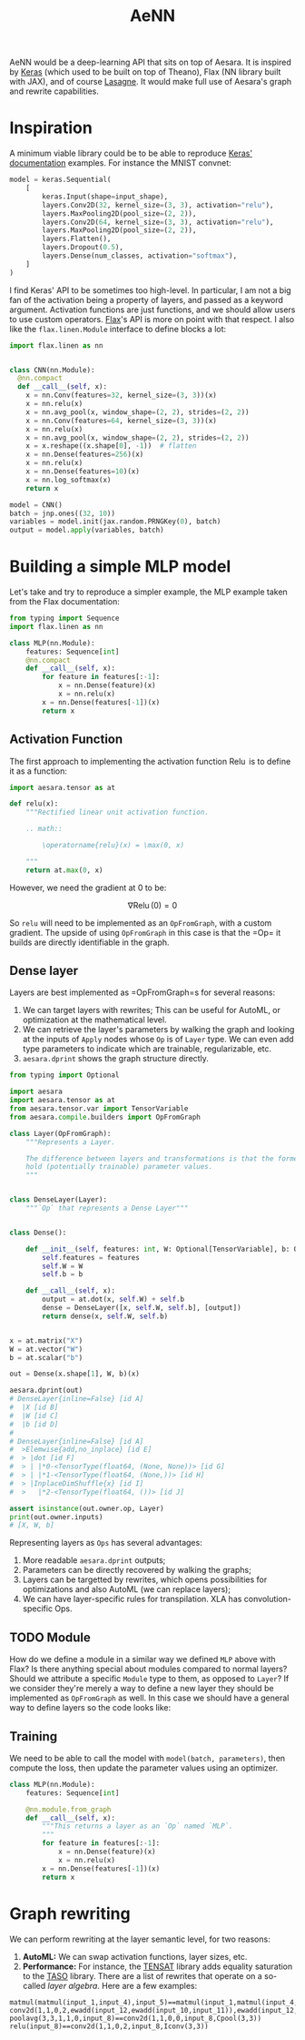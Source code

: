 :PROPERTIES:
:ID:       ee2b16f2-0d64-4172-90bb-fa3f6dab3eac
:END:
#+title: AeNN


AeNN would be a deep-learning API that sits on top of Aesara. It is inspired by [[https://keras.io][Keras]] (which used to be built on top of Theano), Flax (NN library built with JAX), and of course [[https://github.com/Lasagne/Lasagne][Lasagne]]. It would make full use of Aesara's graph and rewrite capabilities.

* Inspiration

A minimum viable library could be to be able to reproduce [[https://keras.io/][Keras' documentation]] examples. For instance the MNIST convnet:

#+begin_src python
model = keras.Sequential(
    [
        keras.Input(shape=input_shape),
        layers.Conv2D(32, kernel_size=(3, 3), activation="relu"),
        layers.MaxPooling2D(pool_size=(2, 2)),
        layers.Conv2D(64, kernel_size=(3, 3), activation="relu"),
        layers.MaxPooling2D(pool_size=(2, 2)),
        layers.Flatten(),
        layers.Dropout(0.5),
        layers.Dense(num_classes, activation="softmax"),
    ]
)
#+end_src

I find Keras' API to be sometimes too high-level. In particular, I am not a big fan of the activation being a property of layers, and passed as a keyword argument. Activation functions are just functions, and we should allow users to use custom operators. [[https://github.com/google/flax][Flax]]'s API is more on point with that respect. I also like the =flax.linen.Module= interface to define blocks a lot:

#+begin_src python
import flax.linen as nn


class CNN(nn.Module):
  @nn.compact
  def __call__(self, x):
    x = nn.Conv(features=32, kernel_size=(3, 3))(x)
    x = nn.relu(x)
    x = nn.avg_pool(x, window_shape=(2, 2), strides=(2, 2))
    x = nn.Conv(features=64, kernel_size=(3, 3))(x)
    x = nn.relu(x)
    x = nn.avg_pool(x, window_shape=(2, 2), strides=(2, 2))
    x = x.reshape((x.shape[0], -1))  # flatten
    x = nn.Dense(features=256)(x)
    x = nn.relu(x)
    x = nn.Dense(features=10)(x)
    x = nn.log_softmax(x)
    return x

model = CNN()
batch = jnp.ones((32, 10))
variables = model.init(jax.random.PRNGKey(0), batch)
output = model.apply(variables, batch)
#+end_src

* Building a simple MLP model

Let's take and try to reproduce a simpler example, the MLP example taken from the Flax documentation:

#+begin_src python
from typing import Sequence
import flax.linen as nn

class MLP(nn.Module):
    features: Sequence[int]
    @nn.compact
    def __call__(self, x):
        for feature in features[:-1]:
            x = nn.Dense(feature)(x)
            x = nn.relu(x)
        x = nn.Dense(features[-1])(x)
        return x
#+end_src

** Activation Function

The first approach to implementing the activation function $\operatorname{Relu}$ is to define it as a function:

#+begin_src python
import aesara.tensor as at

def relu(x):
    """Rectified linear unit activation function.

    .. math::

        \operatorname{relu}(x) = \max(0, x)

    """
    return at.max(0, x)
#+end_src

However, we need the gradient at $0$ to be:

$$
\nabla \operatorname{Relu}(0) = 0
$$

So =relu= will need to be implemented as an =OpFromGraph=, with a custom gradient. The upside of using =OpFromGraph= in this case is that the =Op=\s it builds are directly identifiable in the graph.

** Dense layer

Layers are best implemented as =OpFromGraph=s for several reasons:

1. We can target layers with rewrites; This can be useful for AutoML, or optimization at the mathematical level.
2. We can retrieve the layer's parameters by walking the graph and looking at the inputs of =Apply= nodes whose =Op= is of =Layer= type. We can even add type parameters to indicate which are trainable, regularizable, etc.
3. =aesara.dprint= shows the graph structure directly.

#+begin_src python :results output
from typing import Optional

import aesara
import aesara.tensor as at
from aesara.tensor.var import TensorVariable
from aesara.compile.builders import OpFromGraph

class Layer(OpFromGraph):
    """Represents a Layer.

    The difference between layers and transformations is that the former
    hold (potentially trainable) parameter values.
    """


class DenseLayer(Layer):
    """`Op` that represents a Dense Layer"""


class Dense():

    def __init__(self, features: int, W: Optional[TensorVariable], b: Optional[TensorVariable]):
        self.features = features
        self.W = W
        self.b = b

    def __call__(self, x):
        output = at.dot(x, self.W) + self.b
        dense = DenseLayer([x, self.W, self.b], [output])
        return dense(x, self.W, self.b)


x = at.matrix("X")
W = at.vector("W")
b = at.scalar("b")

out = Dense(x.shape[1], W, b)(x)

aesara.dprint(out)
# DenseLayer{inline=False} [id A]
#  |X [id B]
#  |W [id C]
#  |b [id D]
#
# DenseLayer{inline=False} [id A]
#  >Elemwise{add,no_inplace} [id E]
#  > |dot [id F]
#  > | |*0-<TensorType(float64, (None, None))> [id G]
#  > | |*1-<TensorType(float64, (None,))> [id H]
#  > |InplaceDimShuffle{x} [id I]
#  >   |*2-<TensorType(float64, ())> [id J]

assert isinstance(out.owner.op, Layer)
print(out.owner.inputs)
# [X, W, b]
#+end_src

#+RESULTS:
#+begin_example
DenseLayer{inline=False} [id A]
 |X [id B]
 |W [id C]
 |b [id D]

Inner graphs:

DenseLayer{inline=False} [id A]
 >Elemwise{add,no_inplace} [id E]
 > |dot [id F]
 > | |*0-<TensorType(float64, (None, None))> [id G]
 > | |*1-<TensorType(float64, (None,))> [id H]
 > |InplaceDimShuffle{x} [id I]
 >   |*2-<TensorType(float64, ())> [id J]
[X, W, b]
#+end_example

Representing layers as =Ops= has several advantages:
1. More readable =aesara.dprint= outputs;
2. Parameters can be directly recovered by walking the graphs;
3. Layers can be targetted by rewrites, which opens possibilities for optimizations and also AutoML (we can replace layers);
4. We can have layer-specific rules for transpilation. XLA has convolution-specific Ops.

** TODO Module

How do we define a module in a similar way we defined =MLP= above with Flax? Is there anything special about modules compared to normal layers? Should we attribute a specific =Module= type to them, as opposed to =Layer=? If we consider they're merely a way to define a new layer they should be implemented as =OpFromGraph= as well. In this case we should have a general way to define layers so the code looks like:

** Training

We need to be able to call the model with =model(batch, parameters)=, then compute the loss, then update the parameter values using an optimizer.

#+begin_src python
class MLP(nn.Module):
    features: Sequence[int]

    @nn.module.from_graph
    def __call__(self, x):
        """This returns a layer as an `Op` named `MLP`.
        """
        for feature in features[:-1]:
            x = nn.Dense(feature)(x)
            x = nn.relu(x)
        x = nn.Dense(features[-1])(x)
        return x
#+end_src

* Graph rewriting

We can perform rewriting at the layer semantic level, for two reasons:
1. **AutoML:** We can swap activation functions, layer sizes, etc.
2. **Performance:** For instance, the [[https://github.com/uwplse/tensat][TENSAT]] library adds equality saturation to the [[https://github.com/jiazhihao/TASO][TASO]] library. There are a list of rewrites that operate on a so-called /layer algebra/. Here are a few examples:

#+begin_src ascii
matmul(matmul(input_1,input_4),input_5)==matmul(input_1,matmul(input_4,input_5))
conv2d(1,1,0,2,ewadd(input_12,ewadd(input_10,input_11)),ewadd(input_12,ewadd(input_10,input_11)))==conv2d(1,1,0,2,ewadd(input_11,ewadd(input_10,input_12)),ewadd(input_11,ewadd(input_10,input_12)))
poolavg(3,3,1,1,0,input_8)==conv2d(1,1,0,0,input_8,Cpool(3,3))
relu(input_8)==conv2d(1,1,0,2,input_8,Iconv(3,3))
#+end_src
